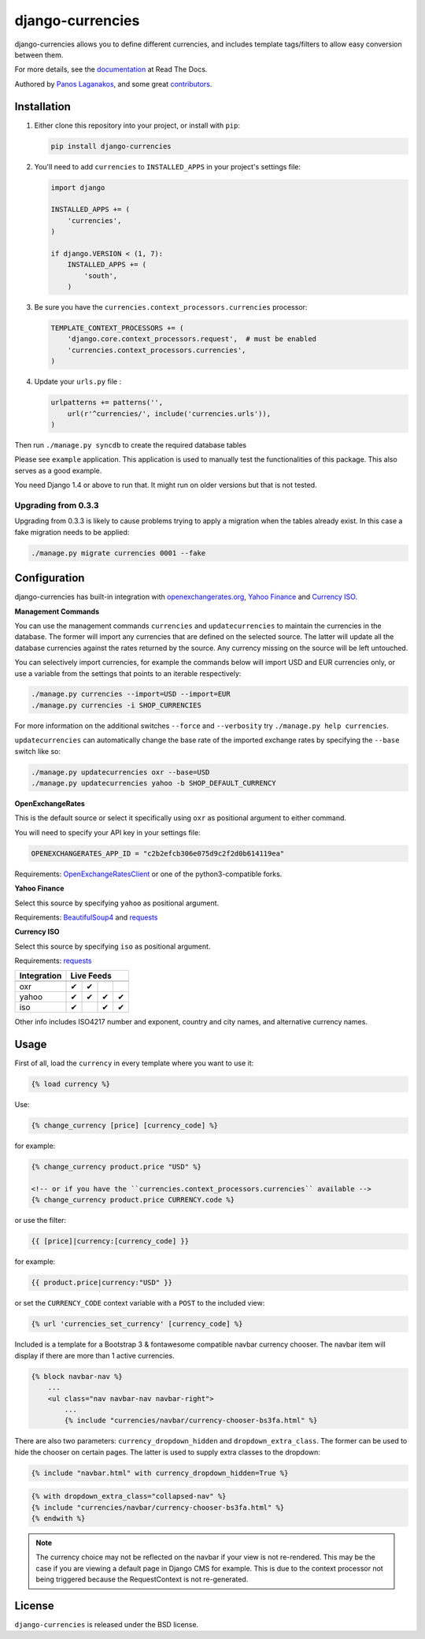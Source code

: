 django-currencies
=================

django-currencies allows you to define different currencies, and
includes template tags/filters to allow easy conversion between them.

For more details, see the `documentation <http://django-currencies.readthedocs.org/en/latest/>`_ at Read The Docs.

Authored by `Panos Laganakos <http://panoslaganakos.com/>`_, and some great
`contributors <https://github.com/panosl/django-currencies/contributors>`_.

Installation
------------

1. Either clone this repository into your project, or install with ``pip``:

   .. code-block:: shell

       pip install django-currencies

2. You'll need to add ``currencies`` to ``INSTALLED_APPS`` in your project's settings file:

   .. code-block:: python

       import django

       INSTALLED_APPS += (
           'currencies',
       )

       if django.VERSION < (1, 7):
           INSTALLED_APPS += (
               'south',
           )

3. Be sure you have the ``currencies.context_processors.currencies`` processor:

   .. code-block:: python

       TEMPLATE_CONTEXT_PROCESSORS += (
           'django.core.context_processors.request',  # must be enabled
           'currencies.context_processors.currencies',
       )

4. Update your ``urls.py`` file :

   .. code-block:: python

       urlpatterns += patterns('',
           url(r'^currencies/', include('currencies.urls')),
       )

Then run ``./manage.py syncdb`` to create the required database tables

Please see ``example`` application. This application is used to
manually test the functionalities of this package. This also serves as
a good example.

You need Django 1.4 or above to run that. It might run on older
versions but that is not tested.

Upgrading from 0.3.3
~~~~~~~~~~~~~~~~~~~~

Upgrading from 0.3.3 is likely to cause problems trying to apply a
migration when the tables already exist. In this case a fake migration
needs to be applied:

.. code-block:: shell

    ./manage.py migrate currencies 0001 --fake

Configuration
-------------

django-currencies has built-in integration with
`openexchangerates.org <http://openexchangerates.org/>`_,
`Yahoo Finance <http://finance.yahoo.com/currency-converter/>`_ and
`Currency ISO <http://www.currency-iso.org/>`_.

**Management Commands**

You can use the management commands ``currencies`` and ``updatecurrencies``
to maintain the currencies in the database. The former will import any
currencies that are defined on the selected source. The latter will update
all the database currencies against the rates returned by the source. Any
currency missing on the source will be left untouched.

You can selectively import currencies, for example the commands below
will import USD and EUR currencies only, or use a variable from the
settings that points to an iterable respectively:

.. code-block:: shell

    ./manage.py currencies --import=USD --import=EUR
    ./manage.py currencies -i SHOP_CURRENCIES

For more information on the additional switches ``--force`` and ``--verbosity``
try ``./manage.py help currencies``.

``updatecurrencies`` can automatically change the base rate of the imported
exchange rates by specifying the ``--base`` switch like so:

.. code-block:: shell

    ./manage.py updatecurrencies oxr --base=USD
    ./manage.py updatecurrencies yahoo -b SHOP_DEFAULT_CURRENCY

**OpenExchangeRates**

This is the default source or select it specifically using ``oxr`` as
positional argument to either command.

You will need to specify your API key in your settings file:

.. code-block:: python

    OPENEXCHANGERATES_APP_ID = "c2b2efcb306e075d9c2f2d0b614119ea"

Requirements: `OpenExchangeRatesClient <https://github.com/metglobal/openexchangerates>`_
or one of the python3-compatible forks.

**Yahoo Finance**

Select this source by specifying ``yahoo`` as positional argument.

Requirements: `BeautifulSoup4 <https://www.crummy.com/software/BeautifulSoup/bs4/doc/>`_
and `requests <http://docs.python-requests.org/en/master/>`_

**Currency ISO**

Select this source by specifying ``iso`` as positional argument.

Requirements: `requests <http://docs.python-requests.org/en/master/>`_

===========  ==========  =====  =======  ==========
Integration               Live Feeds
-----------  --------------------------------------
             Currencies  Rates  Symbols  Other Info
===========  ==========  =====  =======  ==========
    oxr          |T|      |T|
   yahoo         |T|      |T|     |T|       |T|
    iso          |T|              |T|       |T|
===========  ==========  =====  =======  ==========

.. |T| unicode:: U+2714 .. ticked

Other info includes ISO4217 number and exponent, country and city names, and alternative
currency names.

Usage
-----

First of all, load the ``currency`` in every template where you want to use it:

.. code-block:: html+django

    {% load currency %}

Use:

.. code-block:: html+django

    {% change_currency [price] [currency_code] %}
    
for example:

.. code-block:: html+django

    {% change_currency product.price "USD" %}

    <!-- or if you have the ``currencies.context_processors.currencies`` available -->
    {% change_currency product.price CURRENCY.code %}

or use the filter:

.. code-block:: html+django

    {{ [price]|currency:[currency_code] }}

for example:

.. code-block:: html+django

    {{ product.price|currency:"USD" }}

or set the ``CURRENCY_CODE`` context variable with a ``POST`` to the included view:

.. code-block:: html+django

    {% url 'currencies_set_currency' [currency_code] %}

Included is a template for a Bootstrap 3 & fontawesome compatible navbar currency
chooser. The navbar item will display if there are more than 1 active currencies. 

.. code-block:: html+django

    {% block navbar-nav %}
        ...
        <ul class="nav navbar-nav navbar-right">
            ...
            {% include "currencies/navbar/currency-chooser-bs3fa.html" %}

There are also two parameters: ``currency_dropdown_hidden`` and ``dropdown_extra_class``.
The former can be used to hide the chooser on certain pages. The latter is used to
supply extra classes to the dropdown:

.. code-block:: html+django

    {% include "navbar.html" with currency_dropdown_hidden=True %}

.. code-block:: html+django

    {% with dropdown_extra_class="collapsed-nav" %}
    {% include "currencies/navbar/currency-chooser-bs3fa.html" %}
    {% endwith %}

.. note::

    The currency choice may not be reflected on the navbar if your view is not re-rendered.
    This may be the case if you are viewing a default page in Django CMS for example.
    This is due to the context processor not being triggered because the RequestContext
    is not re-generated.

License
-------

``django-currencies`` is released under the BSD license.
